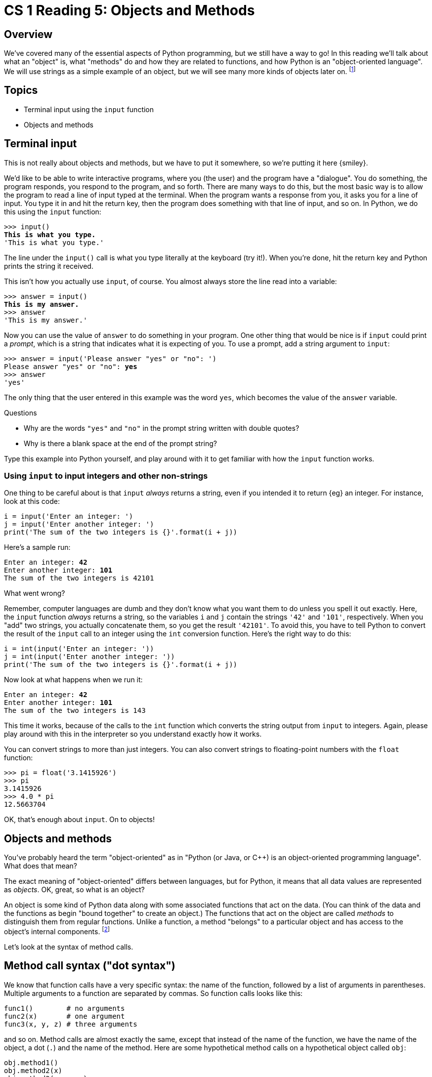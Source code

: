= CS 1 Reading 5: Objects and Methods

== Overview

We've covered many of the essential aspects of Python programming, but we still
have a way to go!  In this reading we'll talk about what an "object" is, what
"methods" do and how they are related to functions, and how Python is an
"object-oriented language".  We will use strings as a simple example of an
object, but we will see many more kinds of objects later on. footnote:[In fact,
in Python all data are represented as objects.  Even functions are objects.]

== Topics

* Terminal input using the `input` function

* Objects and methods

== Terminal input

This is not really about objects and methods, but we have to put it somewhere,
so we're putting it here {smiley}.

We'd like to be able to write interactive programs, where you (the user) and the
program have a "dialogue". You do something, the program responds, you respond
to the program, and so forth.  There are many ways to do this, but the most
basic way is to allow the program to read a line of input typed at the terminal.
When the program wants a response from you, it asks you for a line of input.
You type it in and hit the return key, then the program does something with that
line of input, and so on.  In Python, we do this using the `input` function:

[subs=+quotes]
----
>>> input()
*This is what you type.*
'This is what you type.'
----

The line under the `input()` call is what you type literally at the keyboard
(try it!).  When you're done, hit the return key and Python prints the string it
received.

This isn't how you actually use `input`, of course.  You almost always store the
line read into a variable:

[subs=+quotes]
----
>>> answer = input()
*This is my answer.*
>>> answer
'This is my answer.'
----

Now you can use the value of `answer` to do something in your program.  One
other thing that would be nice is if `input` could print a _prompt_, which is a
string that indicates what it is expecting of you.  To use a prompt, add a
string argument to `input`:

[subs=+quotes]
----
>>> answer = input('Please answer "yes" or "no": ')
Please answer "yes" or "no": *yes*
>>> answer
'yes'
----

The only thing that the user entered in this example was the word `yes`, which
becomes the value of the `answer` variable.

.Questions
****

* Why are the words `"yes"` and `"no"` in the prompt string written with double
quotes?

* Why is there a blank space at the end of the prompt string?

****

Type this example into Python yourself, and play around with it to get familiar
with how the `input` function works.

=== Using `input` to input integers and other non-strings

One thing to be careful about is that `input` _always_ returns a string, even if
you intended it to return {eg} an integer.  For instance, look at this code:

[source, python]
----
i = input('Enter an integer: ')
j = input('Enter another integer: ')
print('The sum of the two integers is {}'.format(i + j))
----

Here's a sample run:

[subs=+quotes]
----
Enter an integer: *42*
Enter another integer: *101*
The sum of the two integers is 42101
----

What went wrong?

Remember, computer languages are dumb and they don't know what you want them to
do unless you spell it out exactly.  Here, the `input` function _always_ returns
a string, so the variables `i` and `j` contain the strings `'42'` and `'101'`,
respectively.  When you "add" two strings, you actually concatenate them, so you
get the result `'42101'`.  To avoid this, you have to tell Python to convert the
result of the `input` call to an integer using the `int` conversion function.
Here's the right way to do this:

[source, python]
----
i = int(input('Enter an integer: '))
j = int(input('Enter another integer: '))
print('The sum of the two integers is {}'.format(i + j))
----

Now look at what happens when we run it:

[subs=+quotes]
----
Enter an integer: *42*
Enter another integer: *101*
The sum of the two integers is 143
----

This time it works, because of the calls to the `int` function which converts
the string output from `input` to integers.  Again, please play around with this
in the interpreter so you understand exactly how it works.

You can convert strings to more than just integers.  You can also convert
strings to floating-point numbers with the `float` function:

----
>>> pi = float('3.1415926')
>>> pi
3.1415926
>>> 4.0 * pi
12.5663704
----

OK, that's enough about `input`.  On to objects!

== Objects and methods

You've probably heard the term "object-oriented" as in "Python (or Java, or C++)
is an object-oriented programming language".  What does that mean?

The exact meaning of "object-oriented" differs between languages, but for
Python, it means that all data values are represented as _objects_.  OK, great,
so what is an object?  

An object is some kind of Python data along with some associated functions that
act on the data.  (You can think of the data and the functions as begin "bound
together" to create an object.)  The functions that act on the object are called
_methods_ to distinguish them from regular functions.  Unlike a function, a
method "belongs" to a particular object and has access to the object's internal
components.  footnote:[That is, assuming the object _has_ any internals.  Some
very simple objects, like integers, don't have any internal components.]  

Let's look at the syntax of method calls.

== Method call syntax ("dot syntax")

We know that function calls have a very specific syntax: the name of the
function, followed by a list of arguments in parentheses.  Multiple arguments to
a function are separated by commas.  So function calls looks like this:

[source, python]
----
func1()        # no arguments
func2(x)       # one argument
func3(x, y, z) # three arguments
----

and so on.  Method calls are almost exactly the same, except that instead of the
name of the function, we have the name of the object, a dot (`.`) and the name
of the method.  Here are some hypothetical method calls on a hypothetical object
called `obj`:

[source, python]
----
obj.method1()
obj.method2(x)
obj.method3(x, y, z)
----

Method calls are like function calls _on an object_.  If you like, you can think
of the object as an extra argument to the method that happens to be placed in a
weird location (before the dot).

I call the `obj.method` kind of syntax for method calls the "dot syntax".  As
we'll see in later readings, this syntax is used for more than just method
calls, though it's mostly used for that.

== Strings are objects

We've actually been working with Python objects already.  Since all Python
values are objects, even things like integers are objects (but we don't usually
use methods on integers).  Strings are also objects, and there are a number of
useful methods defined for strings.  For instance:

----
>>> 'spam'.upper()
'SPAM'
>>> s = 'spam'
>>> s.upper()
'SPAM'
----

The `upper` method on strings converts a string to its uppercase version. (Note
that it doesn't change the string, because strings are immutable; it simply
creates a new string with the same characters but uppercased).

Notice that you can call a method on a literal value (like `'spam'`) or on a
variable that stands for that value (like `s`).  Most of the time, we use
methods on variables, but in this reading we'll often use methods on literal
strings for convenience.

Since methods are like functions, they have an argument list.  In this case, the
argument list is empty, so we have to put the open/close parentheses `()` after
the name of the method.  It's pretty common to have methods that take no
arguments; what that means is that the method only needs the name of the object
to do what it's doing.  In this case, all the `upper` method needs to know about
is the string object itself.

You might think that it's dumb that you have to include an empty pair of
open/close parentheses to call a method with no arguments.  But if you leave
them off, the method never gets called:

----
>>> 'spam'.upper
<built-in method upper of str object at 0x109d3ee30>
----

Python is basically saying here "yup, that's a method all right".  If you want
it to do something, you need the parentheses. footnote:[Some object-oriented
languages, like Ruby, don't require you to use parentheses for methods with no
arguments.  You can waste an incredible amount of time arguing over whether this
is a good or a bad thing.]

Here are some other methods on strings:

----
>>> 'SPAM'.lower()
'spam'
>>> 'spam'.islower()
True
>>> '   string with spaces on each end    '.strip()
'string with spaces on each end'
>>> 'Caltech'.endswith('tech')
True
----

[NOTE]
====

Python uses the special names `True` and `False` to stand for boolean
(true/false) values.

====

Notice in particular the call to the `endswith` method.  This is the first
method call we've seen that has an argument in its argument list.

A full list of Python's string methods can be found
https://docs.python.org/3/library/stdtypes.html#text-sequence-type-str[here].
You're not expected to memorize them!  Some of the more useful ones include:

* `capitalize`
* `startswith` and `endswith`
* `find`
* `format` (we've seen this already)
* `index`
* `join`
* `lower` and `upper`
* `strip`

.Exercise
****

Pick three methods from the above list and look up their definitions.  Don't
memorize them; just remember enough so that when you come across a situation
where they might be useful, you'll know where to look.

****

== Methods _vs._ functions

Let's take a closer look at the `endswith` method:

----
>>> 'Caltech'.endswith('tech')
True
----

You might wonder why this wasn't written as a regular function, {eg} something
like this:

----
>>> endswith('Caltech', 'tech') # Doesn't work!
Traceback (most recent call last):
  File "<stdin>", line 1, in <module>
NameError: name 'endswith' is not defined
----

Python is telling you that there is no `endswith` function.

In fact, `endswith` could have been written that way.  Or you could define it
that way if you really wanted to:

----
>>> def endswith(s, suffix):
...     return s.endswith(suffix)
...
>>> endswith('Caltech', 'tech')
True
----

There's no reason to do this, though.  One benefit of using methods instead of
functions is that you can use the same method name on different objects and
have it mean different things for each object.  Usually, though, it's better if
the meaning is similar (even if it's not identical), because otherwise it's
likely to be confusing.  Not having to define new names for similar (but not
identical) functionality means that code reads better and is more intuitive.

== Defining methods

We will not go into the syntax for defining methods at this time.  In fact, it's
almost identical to function definition syntax.  (We will get to this when we
discuss writing your own classes.)  For now, we will use pre-written methods.
Python's extensive code libraries (called _modules_) and many built-in data
structures mean that there are a lot of pre-written methods we can use right
away.

== The `len` function

As we mentioned above, there are many function-like things that can be written
either as methods or as functions, at least in principle.  Python is not always
totally consistent in this regard. footnote:[Some languages, like Java or Ruby,
try hard to be "pure" object-oriented languages.  Python is more pragmatic;
Python programmers use whatever seems best for the application at hand.]  Some
things are written as functions, and others as methods, and sometimes you find
the same functionality is provided by both a function _and_ a method.  Usually,
though, a particular behavior is implemented as one or the other.

As if this wasn't confusing enough, consider the very useful built-in `len`
function.  (Notice that I said _function_, not _method_.)  `len` takes a single
argument and returns its "length", whatever "length" means for that kind of
data.  We can use `len` on a lot of different kinds of Python objects.  For
instance, strings have a length:

----
>>> len('foobar')
6
----

For a string, its `len` is the number of characters in the string.

On the other hand, integers and boolean values don't have a `len`:

----
>>> len(1)
Traceback (most recent call last):
  File "<stdin>", line 1, in <module>
TypeError: object of type 'int' has no len()
>>> len(True)
Traceback (most recent call last):
  File "<stdin>", line 1, in <module>
TypeError: object of type 'bool' has no len()
----

Lists (which are another data type that we'll meet shortly) also have a length:

----
>>> len([1, 2, 3])
3
----

(Here, `[1, 2, 3]` is Python's syntax for a list of three integers: `1`, `2`,
and `3`.)  So `len` works on both strings and lists, but it should be clear that
finding the length of a string is a different kind of operation than finding the
length of a list.  You might think, therefore, that Python should have made
`len` a method on strings and lists, not a function.  Why didn't it?

Well, actually, it did but it pretends that it didn't.  When you say `len(x)` in
Python, it internally calls a method called `pass:[__len__]` on the object.
Observe:

----
>>> len('foobar')
6
>>> 'foobar'.__len__()
6
>>> len([1, 2, 3])
3
>>> [1, 2, 3].__len__()
3
----

The only reason `len` is a function is that it's used so often that the Python
designer (Guido van Rossum) figured that it would be more pleasant to write it
like a function than like a method.  You can agree with this or not, but that's
how it is.  footnote:[Every programming language has some features in it that
some people don't like.  Most have features that almost everyone doesn't like.
Python is very good, but it isn't perfect.]  

What's more interesting is that this is a good example of a method
(`pass:[__len__]`) which has the same name for two different kinds of objects
(strings and lists) but which does different things in each case.  Both things
are _conceptually_ "lengths" but the details are different.  This is common
with methods: each object can use the same method names as other objects, but
the meaning of these methods is specific to the object.

One last thing: the `pass:[__len__]` method uses a naming convention that we'll
see again.  Names of methods that are used internally by Python for some
important purpose are, by convention, written with two leading and two trailing
underscores.  There are a bunch of "special methods" like this that do a number
of things, and we'll meet some more of them very soon.  Be aware, though, that
this is _only_ a convention.  You could write your own methods with names like
this, and Python would still accept it.  However, please don't do that!  If you
redefined a method like `pass:[__len__]` your program will probably fail and it
might be very hard for you to figure out why.

'''
{blank}[End of reading]
